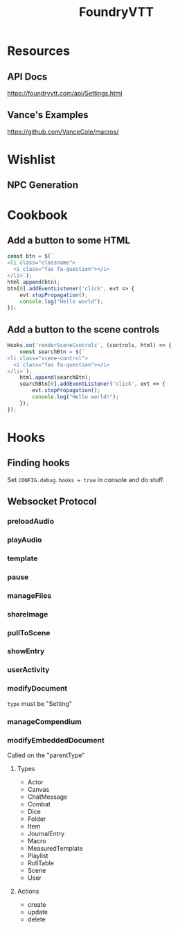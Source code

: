 :PROPERTIES:
:ID:       ace1c3de-9059-4e76-905f-3d7e57d32ad4
:END:
#+title: FoundryVTT

* Resources
** API Docs
https://foundryvtt.com/api/Settings.html
** Vance's Examples
https://github.com/VanceCole/macros/

* Wishlist
** NPC Generation
* Cookbook
** Add a button to some HTML
#+begin_src js
  const btn = $(`
  <li class="classname">
    <i class="fas fa-question"></i>
  </li>`);
  html.append(btn);
  btn[0].addEventListener('click', evt => {
      evt.stopPropagation();
      console.log("Hello world");
  });

#+end_src
** Add a button to the scene controls
#+begin_src typescript
  Hooks.on('renderSceneControls', (controls, html) => {
      const searchBtn = $(`
  <li class="scene-control">
    <i class="fas fa-question"></i>
  </li>`);
      html.append(searchBtn);
      searchBtn[0].addEventListener('click', evt => {
          evt.stopPropagation();
          console.log("Hello world!");
      });
  });

#+end_src
* Hooks
** Finding hooks
Set =CONFIG.debug.hooks = true= in console and do stuff.
** Websocket Protocol
*** preloadAudio
*** playAudio
*** template
*** pause
*** manageFiles
*** shareImage
*** pullToScene
*** showEntry
*** userActivity
*** modifyDocument
=type= must be "Setting"
*** manageCompendium
*** modifyEmbeddedDocument
Called on the "parentType"
**** Types
- Actor
- Canvas
- ChatMessage
- Combat
- Dice
- Folder
- Item
- JournalEntry
- Macro
- MeasuredTemplate
- Playlist
- RollTable
- Scene
- User
**** Actions
- create
- update
- delete
